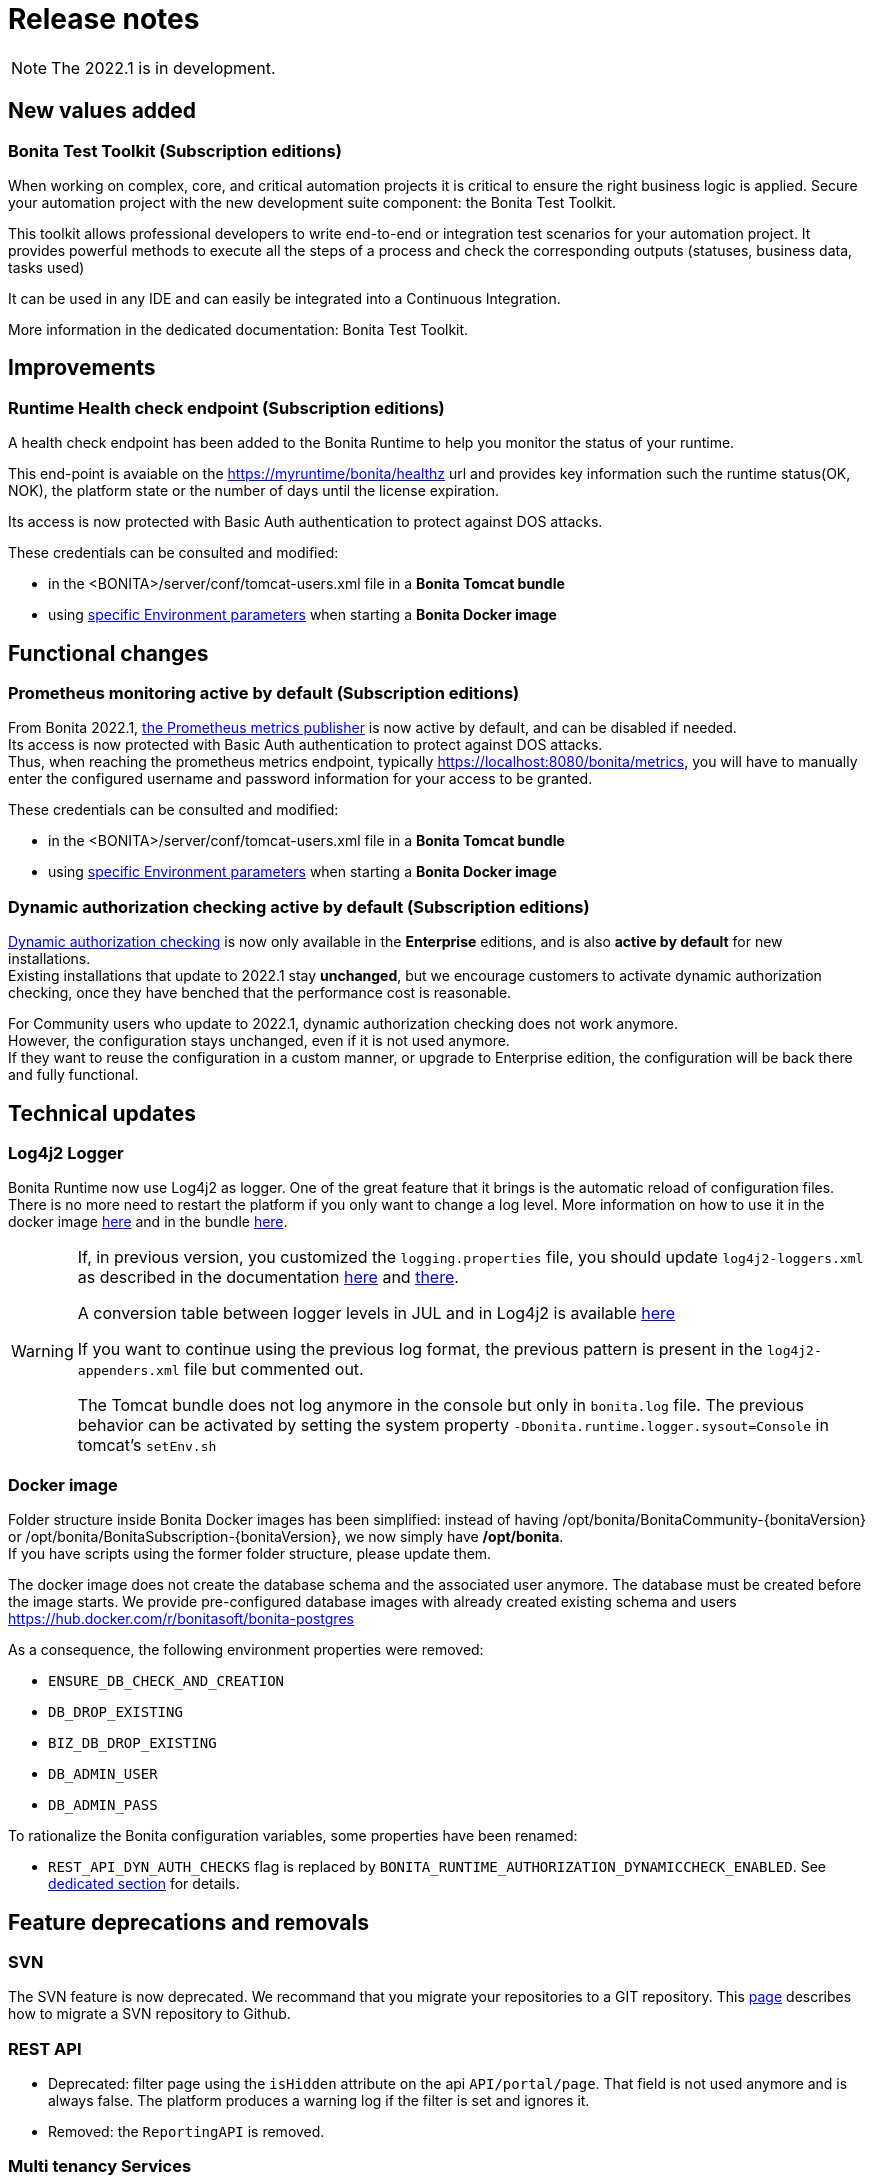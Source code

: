 = Release notes
:description: Bonita release note

[NOTE]
====
The 2022.1 is in development.
====

== New values added

=== Bonita Test Toolkit (Subscription editions)

When working on complex, core, and critical automation projects it is critical to ensure the right business logic is applied.
Secure your automation project with the new development suite component: the Bonita Test Toolkit. 

This toolkit allows professional developers to write end-to-end or integration test scenarios for your automation project. It provides powerful methods to execute all the steps of a process and check the corresponding outputs (statuses, business data, tasks used)

It can be used in any IDE and can easily be integrated into a Continuous Integration.

More information in the dedicated documentation: Bonita Test Toolkit.

== Improvements

=== Runtime Health check endpoint (Subscription editions)

A health check endpoint has been added to the Bonita Runtime to help you monitor the status of your runtime.

This end-point is avaiable on the https://myruntime/bonita/healthz url and provides key information such the runtime status(OK, NOK), the platform state or the number of days until the license expiration.

Its access is now protected with Basic Auth authentication to protect against DOS attacks.

These credentials can be consulted and modified:

* in the <BONITA>/server/conf/tomcat-users.xml file in a *Bonita Tomcat bundle*
* using xref:bonita-docker-installation.adoc#_monitoring_username[specific Environment parameters] when starting a *Bonita Docker image*

== Functional changes

=== Prometheus monitoring active by default (Subscription editions)

From Bonita 2022.1, xref:runtime-monitoring.adoc#_prometheus_publisher[the Prometheus metrics publisher] is now active by default, and can be disabled if needed. +
Its access is now protected with Basic Auth authentication to protect against DOS attacks. +
Thus, when reaching the prometheus metrics endpoint, typically https://localhost:8080/bonita/metrics, you will have to manually enter the configured username and password information for your access to be granted.

These credentials can be consulted and modified:

* in the <BONITA>/server/conf/tomcat-users.xml file in a *Bonita Tomcat bundle*
* using xref:bonita-docker-installation.adoc#_monitoring_username[specific Environment parameters] when starting a *Bonita Docker image*


=== Dynamic authorization checking active by default (Subscription editions)

xref:identity:rest-api-authorization.adoc#dynamic_authorization[Dynamic authorization checking] is now only available in the *Enterprise* editions, and is also *active by default* for new installations. +
Existing installations that update to 2022.1 stay *unchanged*, but we encourage customers to activate dynamic authorization checking, once they have benched that the performance cost is reasonable.

For Community users who update to 2022.1, dynamic authorization checking does not work anymore. +
However, the configuration stays unchanged, even if it is not used anymore. +
If they want to reuse the configuration in a custom manner, or upgrade to Enterprise edition, the configuration will be back there and fully functional.

== Technical updates

===  Log4j2 Logger

Bonita Runtime now use Log4j2 as logger.
One of the great feature that it brings is the automatic reload of configuration files. There is no more need
to restart the platform if you only want to change a log level.
More information on how to use it in the docker image xref:runtime:bonita-docker-installation.adoc#logger_configuration[here] and in the bundle xref:setup-dev-environment:logging.adoc#_logging_configuration[here].


[WARNING]
====
If, in previous version, you customized the `logging.properties` file, you should update `log4j2-loggers.xml` as described in the documentation
xref:runtime:bonita-docker-installation.adoc#logger_configuration[here] and xref:setup-dev-environment:logging.adoc#_logging_configuration[there].

A conversion table between logger levels in JUL and in Log4j2 is available
https://logging.apache.org/log4j/2.x/log4j-jul/index.html[here]

If you want to continue using the previous log format, the previous pattern is present in the `log4j2-appenders.xml` file but commented out.

The Tomcat bundle does not log anymore in the console but only in `bonita.log` file. The previous behavior can be activated by setting the system property `-Dbonita.runtime.logger.sysout=Console` in tomcat's `setEnv.sh`
====

=== Docker image

Folder structure inside Bonita Docker images has been simplified: instead of having /opt/bonita/BonitaCommunity-{bonitaVersion} or /opt/bonita/BonitaSubscription-{bonitaVersion}, we now simply have */opt/bonita*. +
If you have scripts using the former folder structure, please update them.

The docker image does not create the database schema and the associated user anymore. The database must be created before the image starts. We provide pre-configured database images with already created existing schema and users https://hub.docker.com/r/bonitasoft/bonita-postgres

As a consequence, the following environment properties were removed:

* `ENSURE_DB_CHECK_AND_CREATION`
* `DB_DROP_EXISTING`
* `BIZ_DB_DROP_EXISTING`
* `DB_ADMIN_USER`
* `DB_ADMIN_PASS`

To rationalize the Bonita configuration variables, some properties have been renamed:

* [.line-through]#`REST_API_DYN_AUTH_CHECKS`# flag is replaced by `BONITA_RUNTIME_AUTHORIZATION_DYNAMICCHECK_ENABLED`. See xref:runtime:bonita-docker-installation.adoc#dynamic-check-enable[dedicated section] for details.

== Feature deprecations and removals

=== SVN
The SVN feature is now deprecated. We recommand that you migrate your repositories to a GIT repository. This xref:setup-dev-environment:migrate-a-svn-repository-to-github.adoc[page] describes how to migrate a SVN repository to Github.

=== REST API

* Deprecated: filter page using the `isHidden` attribute on the api `API/portal/page`. That field is not used anymore and is always false.
The platform produces a warning log if the filter is set and ignores it.
* Removed: the `ReportingAPI` is removed.

=== Multi tenancy Services

== Bug fixes

===Fixes in Bonita 2022.1

====Fixes in Bonita Runtime

* RUNTIME-178	- Case deletion throws 500 instead of 404 when the case does not exist.
* RUNTIME-4777 - Case overview does not paginate attached document list

== Known issues

=== Bonita Studio

* The `Run As JUnit test` action for Groovy REST API Extension project is broken (https://bugs.eclipse.org/bugs/show_bug.cgi?id=578535[Eclipse issue])
